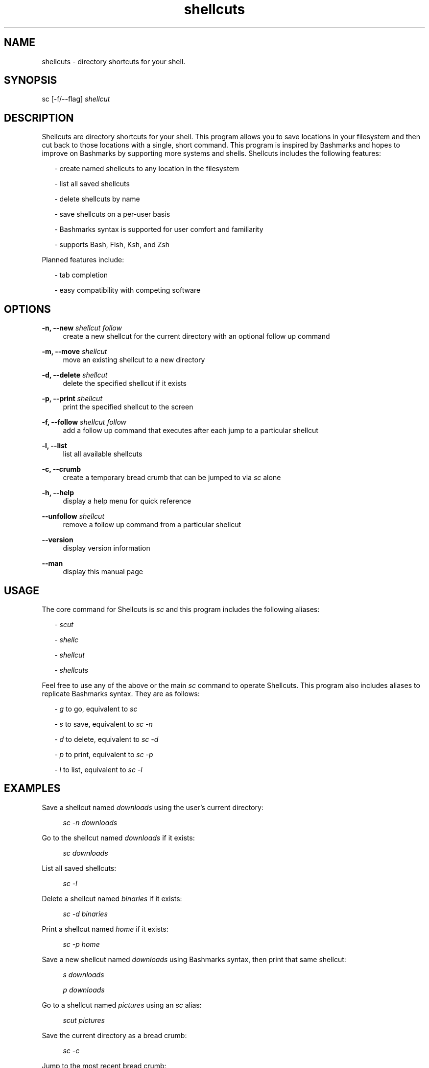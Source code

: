 .TH shellcuts 1 "1 September 2018" "1.2.3"

.SH NAME
shellcuts - directory shortcuts for your shell.

.SH SYNOPSIS
sc [-f/--flag]
.I shellcut

.SH DESCRIPTION
Shellcuts are directory shortcuts for your shell. This program allows you to save locations in your filesystem and then cut back to those locations with a single, short command. This program is inspired by Bashmarks and hopes to improve on Bashmarks by supporting more systems and shells. Shellcuts includes the following features:
.PP
.RS 2
- create named shellcuts to any location in the filesystem
.PP
- list all saved shellcuts
.PP
- delete shellcuts by name
.PP
- save shellcuts on a per-user basis
.PP
- Bashmarks syntax is supported for user comfort and familiarity
.PP
- supports Bash, Fish, Ksh, and Zsh
.RE
.PP
Planned features include:
.RS 2
.PP
- tab completion
.RE
.RS 2
.PP
- easy compatibility with competing software
.RE

.SH OPTIONS
.PP
.B -n, --new
.I shellcut follow
.RS 4
create a new shellcut for the current directory with an optional follow up command
.RE
.PP
.B -m, --move
.I shellcut
.RS 4
move an existing shellcut to a new directory
.RE
.PP
.B  -d, --delete 
.I shellcut
.RS 4
delete the specified shellcut if it exists
.RE
.PP
.B -p, --print
.I shellcut
.RS 4
print the specified shellcut to the screen
.RE
.PP
.B -f, --follow
.I shellcut follow
.RS 4
add a follow up command that executes after each jump to a particular shellcut
.RE
.PP
.B -l, --list
.RS 4
list all available shellcuts
.RE
.PP
.B -c, --crumb
.RS 4
create a temporary bread crumb that can be jumped to via
.I sc
alone
.RE
.PP
.B -h, --help
.RS 4
display a help menu for quick reference
.RE
.PP
.B --unfollow
.I shellcut
.RS 4
remove a follow up command from a particular shellcut
.RE
.PP
.B --version
.RS 4
display version information
.RE
.PP
.B --man
.RS 4
display this manual page
.RE

.SH USAGE
The core command for Shellcuts is 
.I sc
and this program includes the following aliases:
.PP
.RS 2
-
.I scut
.PP
-
.I shellc
.PP
-
.I shellcut
.PP
-
.I shellcuts
.PP
.RE
Feel free to use any of the above or the main
.I sc
command to operate Shellcuts. This program also includes aliases to replicate Bashmarks syntax. They are as follows:
.RS 2
.PP
-
.I g
to go, equivalent to
.I sc
.PP
-
.I s
to save, equivalent to
.I sc -n
.PP
-
.I d
to delete, equivalent to
.I sc -d
.PP
-
.I p
to print, equivalent to
.I sc -p
.PP
-
.I l
to list, equivalent to
.I sc -l
.RE

.SH EXAMPLES
Save a shellcut named
.I downloads
using the user's current directory:
.PP
.RS 4
.I sc -n downloads
.RE
.PP
Go to the shellcut named
.I downloads
if it exists:
.PP
.RS 4
.I sc downloads
.RE
.PP
List all saved shellcuts:
.PP
.RS 4
.I sc -l
.RE
.PP
Delete a shellcut named
.I binaries
if it exists:
.PP
.RS 4
.I sc -d binaries
.RE
.PP
Print a shellcut named
.I home
if it exists:
.PP
.RS 4
.I sc -p home
.RE
.PP
Save a new shellcut named
.I downloads
using Bashmarks syntax, then print that same shellcut:
.PP
.RS 4
.I s downloads
.PP
.I p downloads
.RE
.PP
Go to a shellcut named
.I pictures
using an
.I sc
alias:
.PP
.RS 4
.I scut pictures
.RE
.PP
Save the current directory as a bread crumb:
.PP
.RS 4
.I sc -c
.RE
.PP
Jump to the most recent bread crumb:
.PP
.RS 4
.I sc
.RE
.PP
Save a new shellcut named
.I home
with the
.I clear
follow command:
.PP
.RS 4
.I sc -n home clear
.RE
.PP
Add the
.I ls
follow command to the existing
.I downloads
shellcut:
.PP
.RS 4
.I sc -f downloads ls
.RE
.PP
Remove the
.I ls
command from the
.I downloads
shellcut:
.PP
.RS 4
.I sc --unfollow downloads
.RE
.PP

.SH FILES
.B ~/.shellcuts/
.RS 4
contains all program files
.RE
.B ~/.shellcuts/docs/
.RS 4
location of all documentation
.RE
.B ~/.shellcuts/source/
.RS 4
contains all Python source code for Shellcuts
.RE
.B ~/.shellcuts/data/shellcuts.json
.RS 4
contains all shellcuts in the JSON format
.RE
.B ~/.shellcuts/data/variables.json
.RS 4
contains all variables and settings for Shellcuts
.RE

.SH LICENSE
GPLv3

.SH SOURCE
Visit
.I https://www.github.com/tgsachse/shellcuts
to view the complete project and give the repository a star if you really liked it!

.SH AUTHOR
Tiger Sachse (tgsachse)

